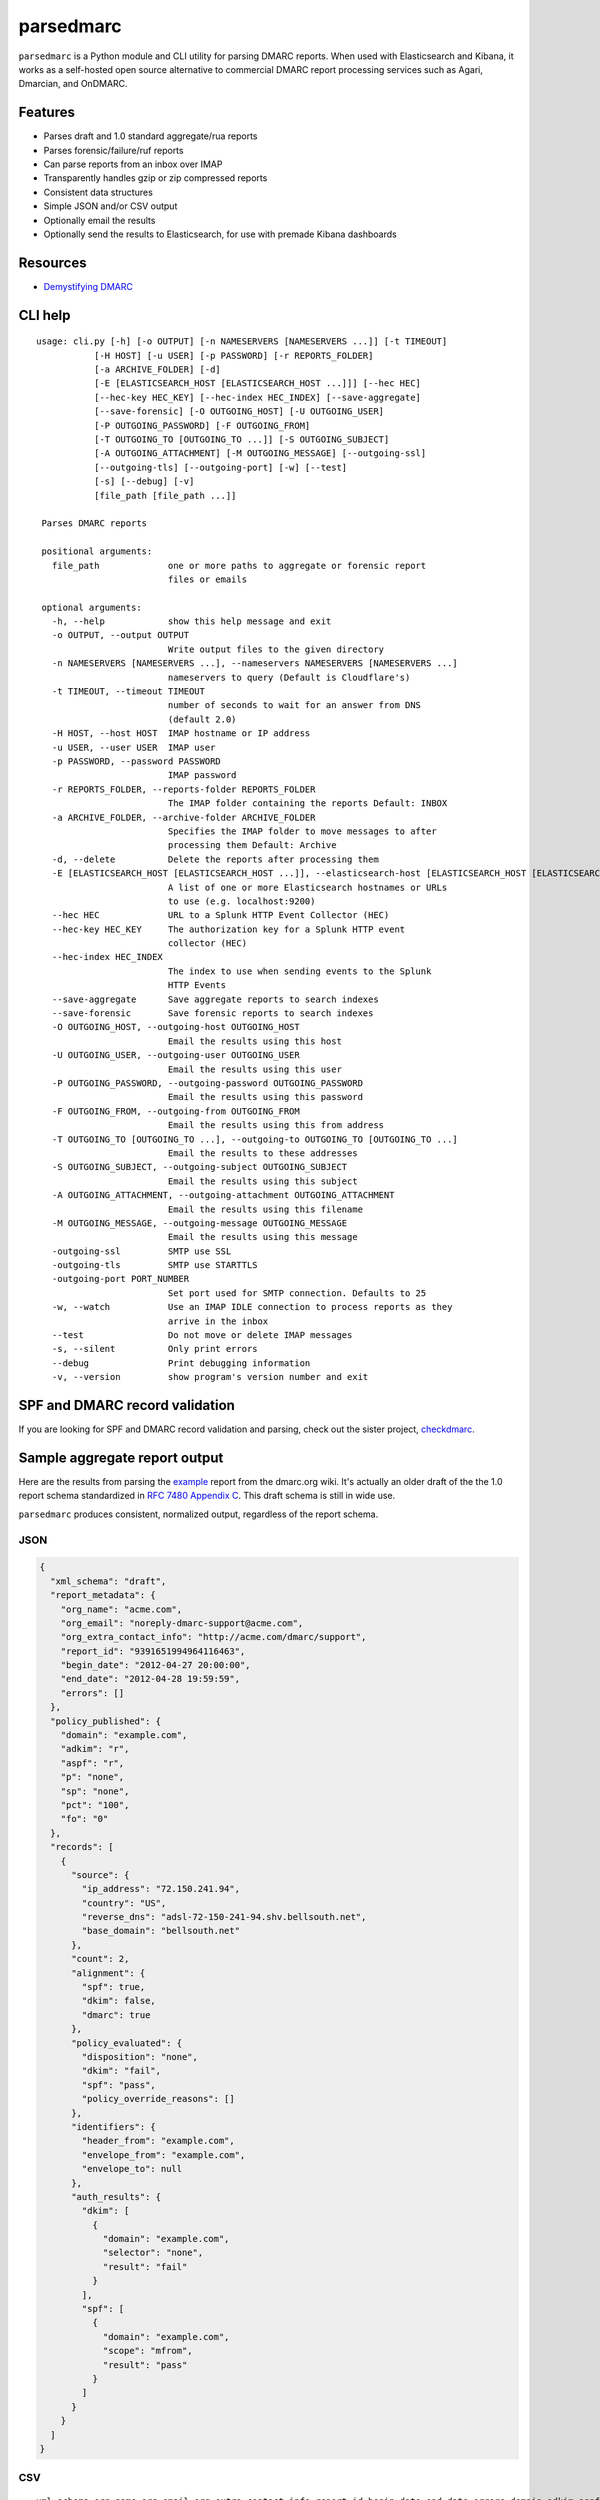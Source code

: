 ==========
parsedmarc
==========

|Build Status|

.. image:: https://raw.githubusercontent.com/domainaware/parsedmarc/master/docs/_static/screenshots/dmarc-summary-charts.png
   :alt: A screenshot of DMARC summary charts in Kibana
   :align: center
   :scale: 50
   :target: https://raw.githubusercontent.com/domainaware/parsedmarc/master/docs/_static/screenshots/dmarc-summary-charts.png

``parsedmarc`` is a Python module and CLI utility for parsing DMARC reports.
When used with Elasticsearch and Kibana, it works as a self-hosted open source
alternative to commercial DMARC report processing services such as Agari,
Dmarcian, and OnDMARC.

Features
========

* Parses draft and 1.0 standard aggregate/rua reports
* Parses forensic/failure/ruf reports
* Can parse reports from an inbox over IMAP
* Transparently handles gzip or zip compressed reports
* Consistent data structures
* Simple JSON and/or CSV output
* Optionally email the results
* Optionally send the results to Elasticsearch, for use with premade Kibana
  dashboards

Resources
=========

* `Demystifying DMARC`_

CLI help
========

::

   usage: cli.py [-h] [-o OUTPUT] [-n NAMESERVERS [NAMESERVERS ...]] [-t TIMEOUT]
              [-H HOST] [-u USER] [-p PASSWORD] [-r REPORTS_FOLDER]
              [-a ARCHIVE_FOLDER] [-d]
              [-E [ELASTICSEARCH_HOST [ELASTICSEARCH_HOST ...]]] [--hec HEC]
              [--hec-key HEC_KEY] [--hec-index HEC_INDEX] [--save-aggregate]
              [--save-forensic] [-O OUTGOING_HOST] [-U OUTGOING_USER]
              [-P OUTGOING_PASSWORD] [-F OUTGOING_FROM]
              [-T OUTGOING_TO [OUTGOING_TO ...]] [-S OUTGOING_SUBJECT]
              [-A OUTGOING_ATTACHMENT] [-M OUTGOING_MESSAGE] [--outgoing-ssl]
              [--outgoing-tls] [--outgoing-port] [-w] [--test]
              [-s] [--debug] [-v]
              [file_path [file_path ...]]

    Parses DMARC reports

    positional arguments:
      file_path             one or more paths to aggregate or forensic report
                            files or emails

    optional arguments:
      -h, --help            show this help message and exit
      -o OUTPUT, --output OUTPUT
                            Write output files to the given directory
      -n NAMESERVERS [NAMESERVERS ...], --nameservers NAMESERVERS [NAMESERVERS ...]
                            nameservers to query (Default is Cloudflare's)
      -t TIMEOUT, --timeout TIMEOUT
                            number of seconds to wait for an answer from DNS
                            (default 2.0)
      -H HOST, --host HOST  IMAP hostname or IP address
      -u USER, --user USER  IMAP user
      -p PASSWORD, --password PASSWORD
                            IMAP password
      -r REPORTS_FOLDER, --reports-folder REPORTS_FOLDER
                            The IMAP folder containing the reports Default: INBOX
      -a ARCHIVE_FOLDER, --archive-folder ARCHIVE_FOLDER
                            Specifies the IMAP folder to move messages to after
                            processing them Default: Archive
      -d, --delete          Delete the reports after processing them
      -E [ELASTICSEARCH_HOST [ELASTICSEARCH_HOST ...]], --elasticsearch-host [ELASTICSEARCH_HOST [ELASTICSEARCH_HOST ...]]
                            A list of one or more Elasticsearch hostnames or URLs
                            to use (e.g. localhost:9200)
      --hec HEC             URL to a Splunk HTTP Event Collector (HEC)
      --hec-key HEC_KEY     The authorization key for a Splunk HTTP event
                            collector (HEC)
      --hec-index HEC_INDEX
                            The index to use when sending events to the Splunk
                            HTTP Events
      --save-aggregate      Save aggregate reports to search indexes
      --save-forensic       Save forensic reports to search indexes
      -O OUTGOING_HOST, --outgoing-host OUTGOING_HOST
                            Email the results using this host
      -U OUTGOING_USER, --outgoing-user OUTGOING_USER
                            Email the results using this user
      -P OUTGOING_PASSWORD, --outgoing-password OUTGOING_PASSWORD
                            Email the results using this password
      -F OUTGOING_FROM, --outgoing-from OUTGOING_FROM
                            Email the results using this from address
      -T OUTGOING_TO [OUTGOING_TO ...], --outgoing-to OUTGOING_TO [OUTGOING_TO ...]
                            Email the results to these addresses
      -S OUTGOING_SUBJECT, --outgoing-subject OUTGOING_SUBJECT
                            Email the results using this subject
      -A OUTGOING_ATTACHMENT, --outgoing-attachment OUTGOING_ATTACHMENT
                            Email the results using this filename
      -M OUTGOING_MESSAGE, --outgoing-message OUTGOING_MESSAGE
                            Email the results using this message
      -outgoing-ssl         SMTP use SSL
      -outgoing-tls         SMTP use STARTTLS
      -outgoing-port PORT_NUMBER
                            Set port used for SMTP connection. Defaults to 25
      -w, --watch           Use an IMAP IDLE connection to process reports as they
                            arrive in the inbox
      --test                Do not move or delete IMAP messages
      -s, --silent          Only print errors
      --debug               Print debugging information
      -v, --version         show program's version number and exit

SPF and DMARC record validation
===============================

If you are looking for SPF and DMARC record validation and parsing,
check out the sister project, `checkdmarc <https://domainaware.github.io/checkdmarc/>`_.

Sample aggregate report output
==============================

Here are the results from parsing the `example <https://dmarc.org/wiki/FAQ#I_need_to_implement_aggregate_reports.2C_what_do_they_look_like.3F>`_
report from the dmarc.org wiki. It's actually an older draft of the the 1.0
report schema standardized in
`RFC 7480 Appendix C <https://tools.ietf.org/html/rfc7489#appendix-C>`_.
This draft schema is still in wide use.

``parsedmarc`` produces consistent, normalized output, regardless of the report
schema.

JSON
----

.. code-block:: json

    {
      "xml_schema": "draft",
      "report_metadata": {
        "org_name": "acme.com",
        "org_email": "noreply-dmarc-support@acme.com",
        "org_extra_contact_info": "http://acme.com/dmarc/support",
        "report_id": "9391651994964116463",
        "begin_date": "2012-04-27 20:00:00",
        "end_date": "2012-04-28 19:59:59",
        "errors": []
      },
      "policy_published": {
        "domain": "example.com",
        "adkim": "r",
        "aspf": "r",
        "p": "none",
        "sp": "none",
        "pct": "100",
        "fo": "0"
      },
      "records": [
        {
          "source": {
            "ip_address": "72.150.241.94",
            "country": "US",
            "reverse_dns": "adsl-72-150-241-94.shv.bellsouth.net",
            "base_domain": "bellsouth.net"
          },
          "count": 2,
          "alignment": {
            "spf": true,
            "dkim": false,
            "dmarc": true
          },
          "policy_evaluated": {
            "disposition": "none",
            "dkim": "fail",
            "spf": "pass",
            "policy_override_reasons": []
          },
          "identifiers": {
            "header_from": "example.com",
            "envelope_from": "example.com",
            "envelope_to": null
          },
          "auth_results": {
            "dkim": [
              {
                "domain": "example.com",
                "selector": "none",
                "result": "fail"
              }
            ],
            "spf": [
              {
                "domain": "example.com",
                "scope": "mfrom",
                "result": "pass"
              }
            ]
          }
        }
      ]
    }

CSV
---

::

    xml_schema,org_name,org_email,org_extra_contact_info,report_id,begin_date,end_date,errors,domain,adkim,aspf,p,sp,pct,fo,source_ip_address,source_country,source_reverse_dns,source_base_domain,count,disposition,dkim_alignment,spf_alignment,policy_override_reasons,policy_override_comments,envelope_from,header_from,envelope_to,dkim_domains,dkim_selectors,dkim_results,spf_domains,spf_scopes,spf_results
    draft,acme.com,noreply-dmarc-support@acme.com,http://acme.com/dmarc/support,9391651994964116463,2012-04-27 20:00:00,2012-04-28 19:59:59,,example.com,r,r,none,none,100,0,72.150.241.94,US,adsl-72-150-241-94.shv.bellsouth.net,bellsouth.net,2,none,fail,pass,,,example.com,example.com,,example.com,none,fail,example.com,mfrom,pass


Sample forensic report output
=============================

I don't have a sample I can share for privacy reasons. If you have a sample
forensic report that you can share publicly, please contact me!

Installation
============

``parsedmarc`` works with Python 2 or 3, but Python 3 is preferred.

On Debian or Ubuntu systems, run:

.. code-block:: bash

    $ sudo apt-get install python3-pip


Python 3 installers for Windows and macOS can be found at
https://www.python.org/downloads/

To install or upgrade to the latest stable release of ``parsedmarc`` on
macOS or Linux, run

.. code-block:: bash

    $ sudo -H pip3 install -U parsedmarc

Or, install the latest development release directly from GitHub:

.. code-block:: bash

    $ sudo -H pip3 install -U git+https://github.com/domainaware/parsedmarc.git

.. note::

    On Windows, ``pip3`` is ``pip``, even with Python 3. So on Windows, simply
    substitute ``pip`` as an administrator in place of ``sudo pip3``, in the
    above commands.

Installation using pypy3
------------------------

For the best possible processing speed, consider using `parsedmarc` inside a ``pypy3``
virtualenv. First, `download the latest version of pypy3`_. Extract it to
``/opt/pypy3`` (``sudo mkdir /opt`` if ``/opt`` does not exist), then create a
symlink:

.. code-block:: bash

    $ sudo ln -s /opt/pypy3/bin/pypy3 /usr/local/bin/pypy3

Install ``virtualenv`` on your system:

.. code-block:: bash

    $ sudo apt-get install python3-pip
    $ sudo -H pip3 install -U virtualenv

Uninstall any instance of ``parsedmarc`` that you may have installed globally

.. code-block:: bash

    $ sudo -H pip3 uninstall -y parsedmarc

Next, create a ``pypy3`` virtualenv for parsedmarc


.. code-block:: bash

    $ sudo mkdir /opt/venvs
    $ cd /opt/venvs
    $ sudo -H pip3 install -U virtualenv
    $ sudo virtualenv --download -p /usr/local/bin/pypy3 parsedmarc
    $ sudo -H /opt/venvs/parsedmarc/bin/pip3 install -U parsedmarc
    $ sudo ln -s /opt/venvs/parsedmarc/bin/parsedmarc /usr/local/bin/parsedmarc

To upgrade ``parsedmarc`` inside the virtualenv, run:


.. code-block:: bash

    $ sudo -H /opt/venvs/parsedmarc/bin/pip3 install -U parsedmarc

Or, install the latest development release directly from GitHub:

.. code-block:: bash

    $ sudo -H /opt/venvs/parsedmarc/bin/pip3 install -U git+https://github.com/domainaware/parsedmarc.git

Optional dependencies
---------------------

If you would like to be able to parse emails saved from Microsoft Outlook
(i.e. OLE .msg files), install ``msgconvert``:

On Debian or Ubuntu systems, run:

.. code-block:: bash

    $ sudo apt-get install libemail-outlook-message-perl

DNS performance
---------------

You can often improve performance by providing one or more local nameservers
to the CLI or function calls, as long as those nameservers return the same
records as the public DNS.


.. note::

   If you do not specify any nameservers, Cloudflare's public nameservers are
   used by default, **not the system's default nameservers**.

   This is done to avoid a situation where records in a local nameserver do
   not match records in the public DNS.

Testing multiple report analyzers
---------------------------------

If you would like to test parsedmarc and another report processing solution
at the same time, you can have up to two mailto URIs each in the rua and ruf
tags tgs in your DMARC record, separated by commas.

Documentation
=============

https://domainaware.github.io/parsedmarc

Bug reports
===========

Please report bugs on the GitHub issue tracker

https://github.com/domainaware/parsedmarc/issues

.. |Build Status| image:: https://travis-ci.org/domainaware/parsedmarc.svg?branch=master
   :target: https://travis-ci.org/domainaware/parsedmarc

.. _Demystifying DMARC: https://seanthegeek.net/459/demystifying-dmarc/

.. _download the latest version of pypy3: https://pypy.org/download.html#default-with-a-jit-compiler
